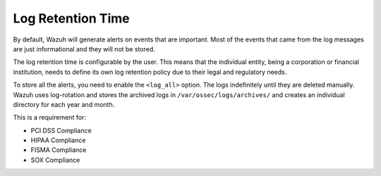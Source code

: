 .. _log_retention:

Log Retention Time
===============================

By default, Wazuh will generate alerts on events that are important. Most of the events that came from the log messages are just informational and they will not be stored.

The log retention time is configurable by the user. This means that the individual entity, being a corporation or financial institution, needs to define its own log retention policy due to their legal and regulatory needs.

To store all the alerts, you need to enable the ``<log_all>`` option. The logs indefinitely until they are deleted manually. Wazuh uses log-rotation and stores the archived logs in ``/var/ossec/logs/archives/`` and creates an individual directory for each year and month.


This is a requirement for:

- PCI DSS Compliance
- HIPAA Compliance
- FISMA Compliance
- SOX Compliance
